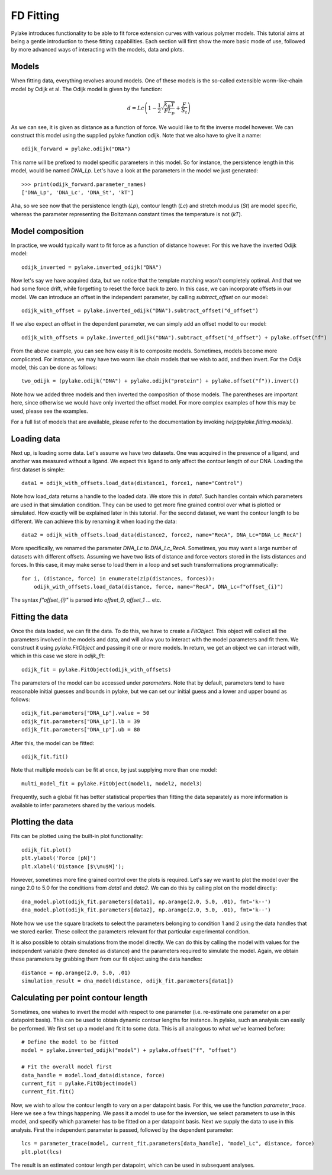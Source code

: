 FD Fitting
==========

.. only:: html

    :nbexport:`Download this page as a Jupyter notebook <self>`

Pylake introduces functionality to be able to fit force extension curves with various 
polymer models. This tutorial aims at being a gentle introduction to these fitting 
capabilities. Each section will first show the more basic mode of use, followed by more
advanced ways of interacting with the models, data and plots.

Models
------

When fitting data, everything revolves around models. One of these models is the so-called
extensible worm-like-chain model by Odijk et al. The Odijk model is given by the function:

    .. math:: d = Lc \left(1 - \frac{1}{2} \sqrt{\frac{k_B T}{F L_p}} + \frac{F}{S_t} \right) 

As we can see, it is given as distance as a function of force. We would like to fit the inverse 
model however. We can construct this model using the supplied pylake function odijk. Note that 
we also have to give it a name::


    odijk_forward = pylake.odijk("DNA")


This name will be prefixed to model specific parameters in this model. So for instance, the
persistence length in this model, would be named `DNA_Lp`. Let's have a look at the parameters
in the model we just generated::


    >>> print(odijk_forward.parameter_names)
    ['DNA_Lp', 'DNA_Lc', 'DNA_St', 'kT']


Aha, so we see now that the persistence length (`Lp`), contour length (`Lc`) and stretch
modulus (`St`) are model specific, whereas the parameter representing the Boltzmann constant
times the temperature is not (`kT`).


Model composition
-----------------

In practice, we would typically want to fit force as a function of distance however. For this
we have the inverted Odijk model::


    odijk_inverted = pylake.inverted_odijk("DNA")


Now let's say we have acquired data, but we notice that the template matching wasn't completely 
optimal. And that we had some force drift, while forgetting to reset the force back to zero. In
this case, we can incorporate offsets in our model. We can introduce an offset in the independent
parameter, by calling `subtract_offset` on our model::


    odijk_with_offset = pylake.inverted_odijk("DNA").subtract_offset("d_offset")


If we also expect an offset in the dependent parameter, we can simply add an offset model to our
model::


    odijk_with_offsets = pylake.inverted_odijk("DNA").subtract_offset("d_offset") + pylake.offset("f")


From the above example, you can see how easy it is to composite models. Sometimes, models become more 
complicated. For instance, we may have two worm like chain models that we wish to add, and then invert.
For the Odijk model, this can be done as follows::


    two_odijk = (pylake.odijk("DNA") + pylake.odijk("protein") + pylake.offset("f")).invert()


Note how we added three models and then inverted the composition of those models. The parentheses 
are important here, since otherwise we would have only inverted the offset model. For more complex 
examples of how this may be used, please see the examples.

For a full list of models that are available, please refer to the documentation by invoking
`help(pylake.fitting.models)`.


Loading data
------------

Next up, is loading some data. Let's assume we have two datasets. One was acquired in the presence 
of a ligand, and another was measured without a ligand. We expect this ligand to only affect the 
contour length of our DNA. Loading the first dataset is simple::

    data1 = odijk_with_offsets.load_data(distance1, force1, name="Control")

Note how load_data returns a handle to the loaded data. We store this in `data1`. Such handles 
contain which parameters are used in that simulation condition. They can be used to get more fine
grained control over what is plotted or simulated. How exactly will be explained later in this
tutorial. For the second dataset, we want the contour length to be different. We can achieve
this by renaming it when loading the data::

    data2 = odijk_with_offsets.load_data(distance2, force2, name="RecA", DNA_Lc="DNA_Lc_RecA")

More specifically, we renamed the parameter `DNA_Lc` to `DNA_Lc_RecA`. Sometimes, you may want
a large number of datasets with different offsets. Assuming we have two lists of distance and
force vectors stored in the lists distances and forces. In this case, it may make sense to load
them in a loop and set such transformations programmatically::

    for i, (distance, force) in enumerate(zip(distances, forces)):
        odijk_with_offsets.load_data(distance, force, name="RecA", DNA_Lc=f"offset_{i}")

The syntax `f"offset_{i}"` is parsed into `offset_0`, `offset_1` ... etc.


Fitting the data
----------------

Once the data loaded, we can fit the data. To do this, we have to create a `FitObject`. This 
object will collect all the parameters involved in the models and data, and will allow you to 
interact with the model parameters and fit them. We construct it using `pylake.FitObject` and 
passing it one or more models. In return, we get an object we can interact with, which in this
case we store in `odijk_fit`::

    odijk_fit = pylake.FitObject(odijk_with_offsets)

The parameters of the model can be accessed under `parameters`. Note that by default, parameters 
tend to have reasonable initial guesses and bounds in pylake, but we can set our initial guess and 
a lower and upper bound as follows::

    odijk_fit.parameters["DNA_Lp"].value = 50
    odijk_fit.parameters["DNA_Lp"].lb = 39
    odijk_fit.parameters["DNA_Lp"].ub = 80

After this, the model can be fitted::

    odijk_fit.fit()

Note that multiple models can be fit at once, by just supplying more than one model::

    multi_model_fit = pylake.FitObject(model1, model2, model3)

Frequently, such a global fit has better statistical properties than fitting the data separately
as more information is available to infer parameters shared by the various models.


Plotting the data
-----------------

Fits can be plotted using the built-in plot functionality::
    
    odijk_fit.plot()
    plt.ylabel('Force [pN]')
    plt.xlabel('Distance [$\\mu$M]');

However, sometimes more fine grained control over the plots is required. Let's say we want to plot
the model over the range 2.0 to 5.0 for the conditions from `data1` and `data2`. We can do this by
calling plot on the model directly::

    dna_model.plot(odijk_fit.parameters[data1], np.arange(2.0, 5.0, .01), fmt='k--')
    dna_model.plot(odijk_fit.parameters[data2], np.arange(2.0, 5.0, .01), fmt='k--')

Note how we use the square brackets to select the parameters belonging to condition 1 and 2 using
the data handles that we stored earlier. These collect the parameters relevant for that particular
experimental condition.

It is also possible to obtain simulations from the model directly. We can do this by calling the 
model with values for the independent variable (here denoted as distance) and the parameters 
required to simulate the model. Again, we obtain these parameters by grabbing them from our fit
object using the data handles::

    distance = np.arange(2.0, 5.0, .01)
    simulation_result = dna_model(distance, odijk_fit.parameters[data1])


Calculating per point contour length
------------------------------------

Sometimes, one wishes to invert the model with respect to one parameter (i.e. re-estimate one 
parameter on a per datapoint basis). This can be used to obtain dynamic contour lengths for 
instance. In pylake, such an analysis can easily be performed. We first set up a model and
fit it to some data. This is all analogous to what we've learned before::

    # Define the model to be fitted
    model = pylake.inverted_odijk("model") + pylake.offset("f", "offset")

    # Fit the overall model first
    data_handle = model.load_data(distance, force)
    current_fit = pylake.FitObject(model)
    current_fit.fit()

Now, we wish to allow the contour length to vary on a per datapoint basis. For this, we use
the function `parameter_trace`. Here we see a few things happening. We pass it a model to use
for the inversion, we select parameters to use in this model, and specify which parameter
has to be fitted on a per datapoint basis. Next we supply the data to use in this analysis. 
First the independent parameter is passed, followed by the dependent parameter::

    lcs = parameter_trace(model, current_fit.parameters[data_handle], "model_Lc", distance, force)
    plt.plot(lcs)

The result is an estimated contour length per datapoint, which can be used in subsequent
analyses.
